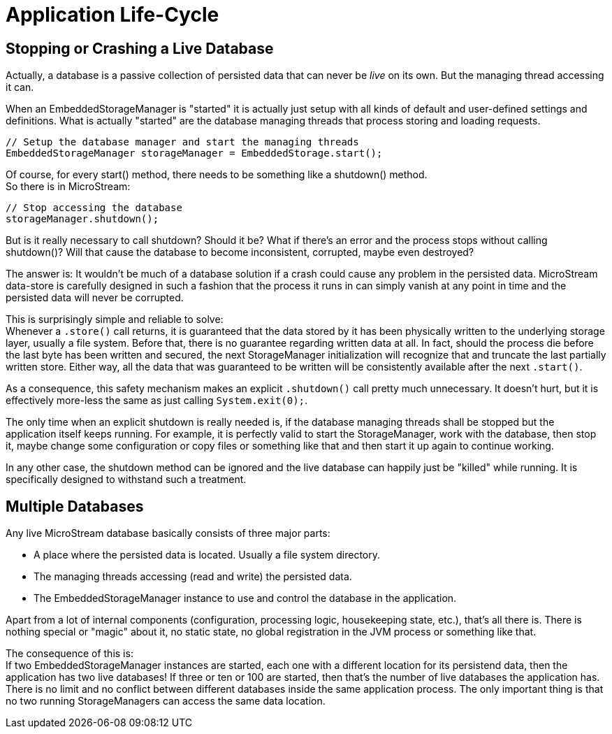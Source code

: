 = Application Life-Cycle

== Stopping or Crashing a Live Database

Actually, a database is a passive collection of persisted data that can never be _live_ on its own.
But the managing thread accessing it can.

When an EmbeddedStorageManager is "started" it is actually just setup with all kinds of default and user-defined settings and definitions.
What is actually "started" are the database managing threads that process storing and loading requests.

[source, java]
----
// Setup the database manager and start the managing threads
EmbeddedStorageManager storageManager = EmbeddedStorage.start();
----

Of course, for every start() method, there needs to be something like a shutdown() method. +
So there is in MicroStream:

[source, java]
----
// Stop accessing the database
storageManager.shutdown();
----

But is it really necessary to call shutdown?
Should it be?
What if there's an error and the process stops without calling shutdown()?
Will that cause the database to become inconsistent, corrupted, maybe even destroyed?

The answer is: It wouldn't be much of a database solution if a crash could cause any problem in the persisted data.
MicroStream data-store is carefully designed in such a fashion that the process it runs in can simply vanish at any point in time and the persisted data will never be corrupted.

This is surprisingly simple and reliable to solve: +
Whenever a `.store()` call returns, it is guaranteed that the data stored by it has been physically written to the underlying storage layer, usually a file system.
Before that, there is no guarantee regarding written data at all.
In fact, should the process die before the last byte has been written and secured, the next StorageManager initialization will recognize that and truncate the last partially written store.
Either way, all the data that was guaranteed to be written will be consistently available after the next `.start()`.

As a consequence, this safety mechanism makes an explicit `.shutdown()` call pretty much unnecessary.
It doesn't hurt, but it is effectively more-less the same as just calling `System.exit(0);`.

The only time when an explicit shutdown is really needed is, if the database managing threads shall be stopped but the application itself keeps running.
For example, it is perfectly valid to start the StorageManager, work with the database, then stop it, maybe change some configuration or copy files or something like that and then start it up again to continue working.

In any other case, the shutdown method can be ignored and the live database can happily just be "killed" while running.
It is specifically designed to withstand such a treatment.

== Multiple Databases

Any live MicroStream database basically consists of three major parts:

* A place where the persisted data is located. Usually a file system directory.
* The managing threads accessing (read and write) the persisted data.
* The EmbeddedStorageManager instance to use and control the database in the application.

Apart from a lot of internal components (configuration, processing logic, housekeeping state, etc.), that's all there is.
There is nothing special or "magic" about it, no static state, no global registration in the JVM process or something like that.

The consequence of this is: +
If two EmbeddedStorageManager instances are started, each one with a different location for its persistend data, then the application has two live databases!
If three or ten or 100 are started, then that's the number of live databases the application has.
There is no limit and no conflict between different databases inside the same application process.
The only important thing is that no two running StorageManagers can access the same data location.
